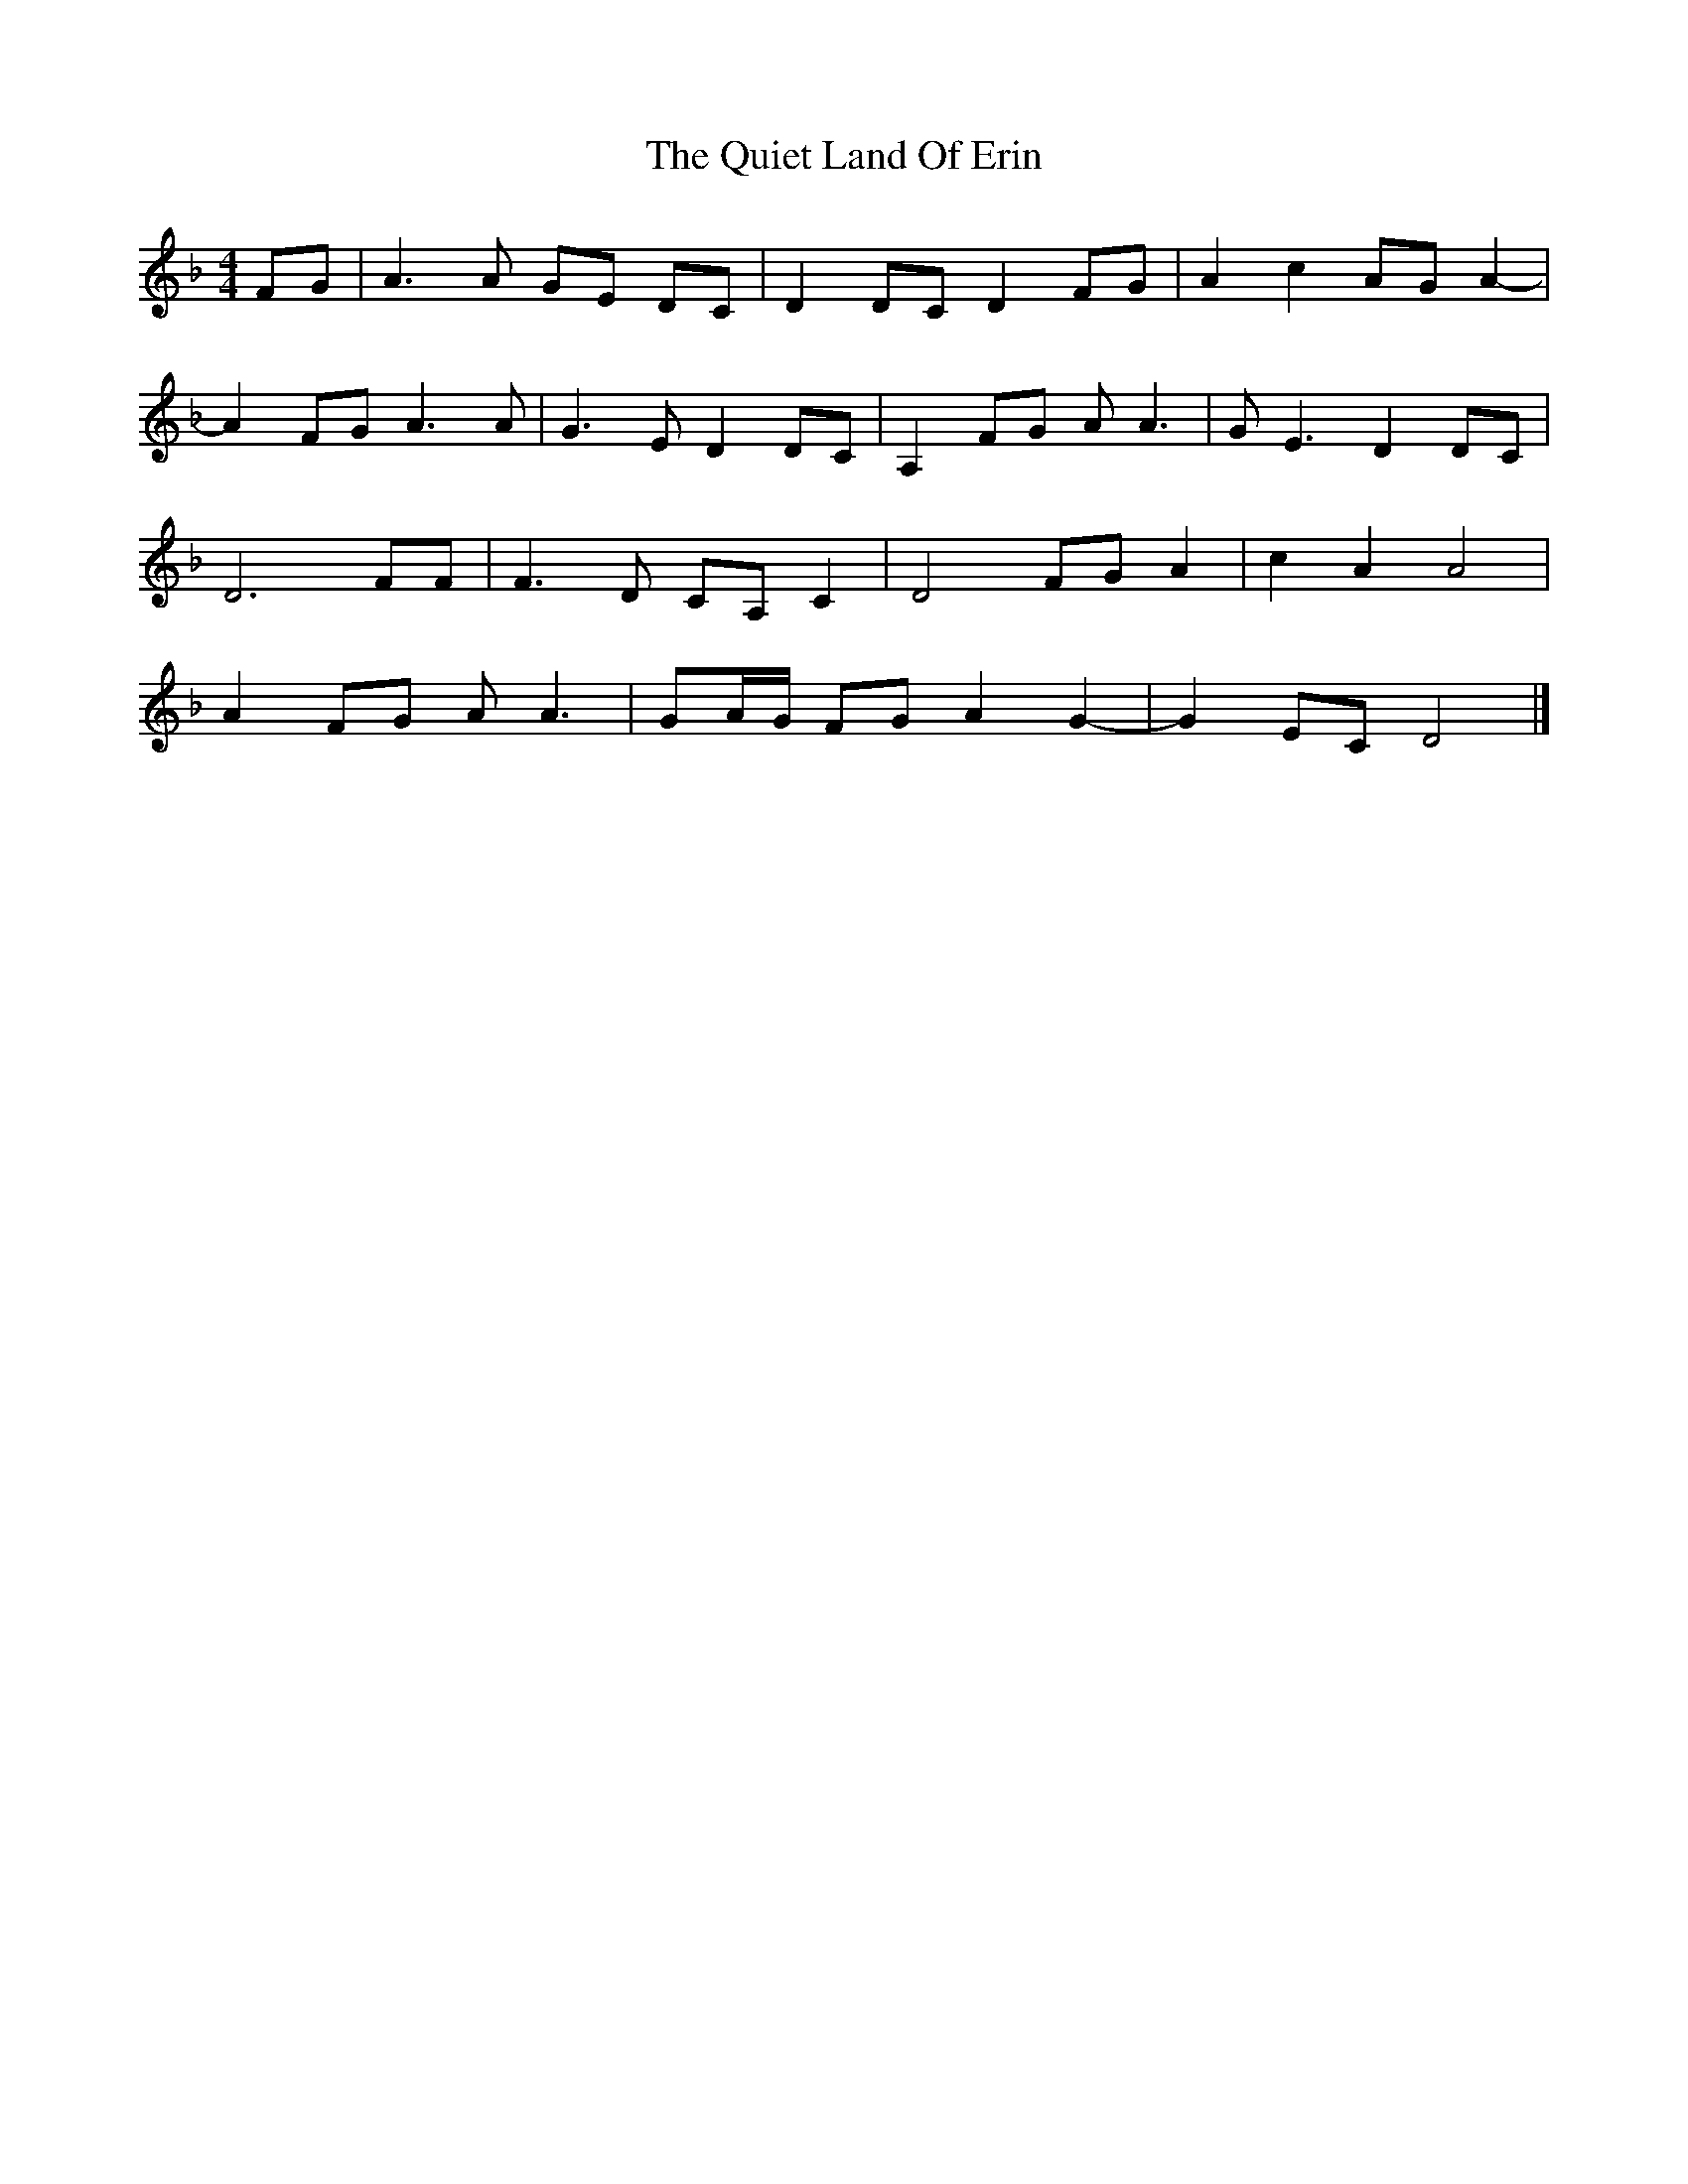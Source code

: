 X: 1
T: Quiet Land Of Erin, The
Z: womblestew
S: https://thesession.org/tunes/9878#setting9878
R: reel
M: 4/4
L: 1/8
K: Dmin
FG|A3A GE DC|D2DCD2FG|A2c2AGA2-|
A2FG A3A|G3ED2DC|A,2FG AA3|GE3D2DC|
D6FF|F3D CA,C2|D4FGA2|c2A2A4|
A2FG AA3|GA/G/ FGA2G2-|G2EC D4|]
